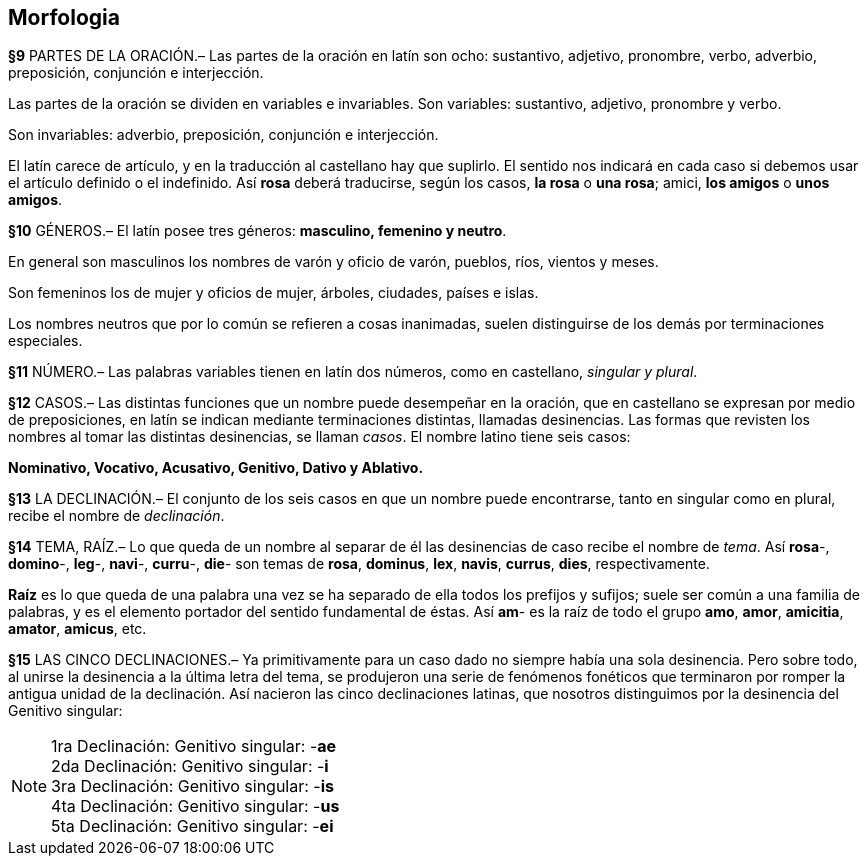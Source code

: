 == Morfologia

*§9* PARTES DE LA ORACIÓN.–  Las partes de la oración en latín son ocho: sustantivo,
adjetivo, pronombre, verbo, adverbio, preposición, conjunción e interjección.

Las partes de la oración se dividen en variables e invariables. Son variables:
sustantivo, adjetivo, pronombre y verbo.

Son invariables: adverbio, preposición, conjunción e interjección.

El latín carece de artículo, y en la traducción al castellano hay que suplirlo.
El sentido nos indicará en cada caso si debemos usar el artículo definido o el
indefinido. Así *rosa* deberá traducirse, según los casos, *la rosa* o *una rosa*;
amici, *los amigos* o *unos amigos*. 

*§10* GÉNEROS.–  El latín posee tres géneros: *masculino, femenino y neutro*.

En general son masculinos los nombres de varón y oficio de varón, pueblos, ríos,
vientos y meses.

Son femeninos los de mujer y oficios de mujer, árboles, ciudades, países e islas.

Los nombres neutros que por lo común se refieren a cosas inanimadas, suelen
distinguirse de los demás por terminaciones especiales.

*§11* NÚMERO.–  Las palabras variables tienen en latín dos números, como en
castellano, _singular y plural_.

*§12* CASOS.– Las distintas funciones que un nombre puede desempeñar en la oración,
que en castellano se expresan por medio de preposiciones, en latín se indican
mediante terminaciones distintas, llamadas desinencias. Las formas que revisten
los nombres al tomar las distintas desinencias, se llaman _casos_. El nombre latino
tiene seis casos:

*Nominativo, Vocativo, Acusativo, Genitivo, Dativo y Ablativo.*

*§13* LA DECLINACIÓN.–  El conjunto de los seis casos en que un nombre puede
encontrarse, tanto en singular como en plural, recibe el nombre de _declinación_.

*§14* TEMA, RAÍZ.–  Lo que queda de un nombre al separar de él las desinencias de
caso recibe el nombre de _tema_. Así *rosa*-, *domino*-, *leg*-, *navi*-, *curru*-,
*die*- son temas de *rosa*, *dominus*, *lex*, *navis*, *currus*, *dies*, respectivamente.

*Raíz* es lo que queda de una palabra una vez se ha separado de ella todos los prefijos
y sufijos; suele ser común a una familia de palabras, y es el elemento portador
del sentido fundamental de éstas. Así *am*- es la raíz de todo el grupo *amo*,
*amor*, *amicitia*, *amator*, *amicus*, etc.

*§15* LAS CINCO DECLINACIONES.–  Ya primitivamente para un caso dado no siempre
había una sola desinencia. Pero sobre todo, al  unirse la desinencia a la última
letra del tema, se produjeron una serie de fenómenos fonéticos que terminaron por
romper la antigua unidad de la declinación. Así nacieron las cinco declinaciones
latinas, que nosotros distinguimos por la desinencia del Genitivo singular:

NOTE: 1ra Declinación: Genitivo singular: -**ae** +
2da Declinación: Genitivo singular: -**i** +
3ra Declinación: Genitivo singular: -**is** +
4ta Declinación: Genitivo singular: -**us** +
5ta Declinación: Genitivo singular: -**ei**
